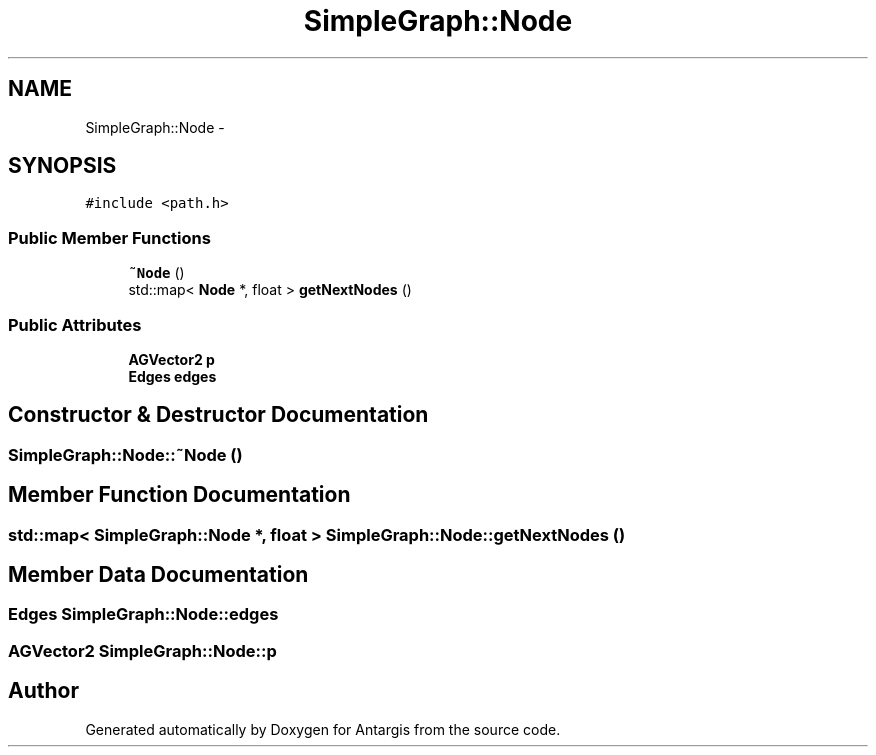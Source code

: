 .TH "SimpleGraph::Node" 3 "27 Oct 2006" "Version 0.1.9" "Antargis" \" -*- nroff -*-
.ad l
.nh
.SH NAME
SimpleGraph::Node \- 
.SH SYNOPSIS
.br
.PP
\fC#include <path.h>\fP
.PP
.SS "Public Member Functions"

.in +1c
.ti -1c
.RI "\fB~Node\fP ()"
.br
.ti -1c
.RI "std::map< \fBNode\fP *, float > \fBgetNextNodes\fP ()"
.br
.in -1c
.SS "Public Attributes"

.in +1c
.ti -1c
.RI "\fBAGVector2\fP \fBp\fP"
.br
.ti -1c
.RI "\fBEdges\fP \fBedges\fP"
.br
.in -1c
.SH "Constructor & Destructor Documentation"
.PP 
.SS "SimpleGraph::Node::~Node ()"
.PP
.SH "Member Function Documentation"
.PP 
.SS "std::map< \fBSimpleGraph::Node\fP *, float > SimpleGraph::Node::getNextNodes ()"
.PP
.SH "Member Data Documentation"
.PP 
.SS "\fBEdges\fP \fBSimpleGraph::Node::edges\fP"
.PP
.SS "\fBAGVector2\fP \fBSimpleGraph::Node::p\fP"
.PP


.SH "Author"
.PP 
Generated automatically by Doxygen for Antargis from the source code.
